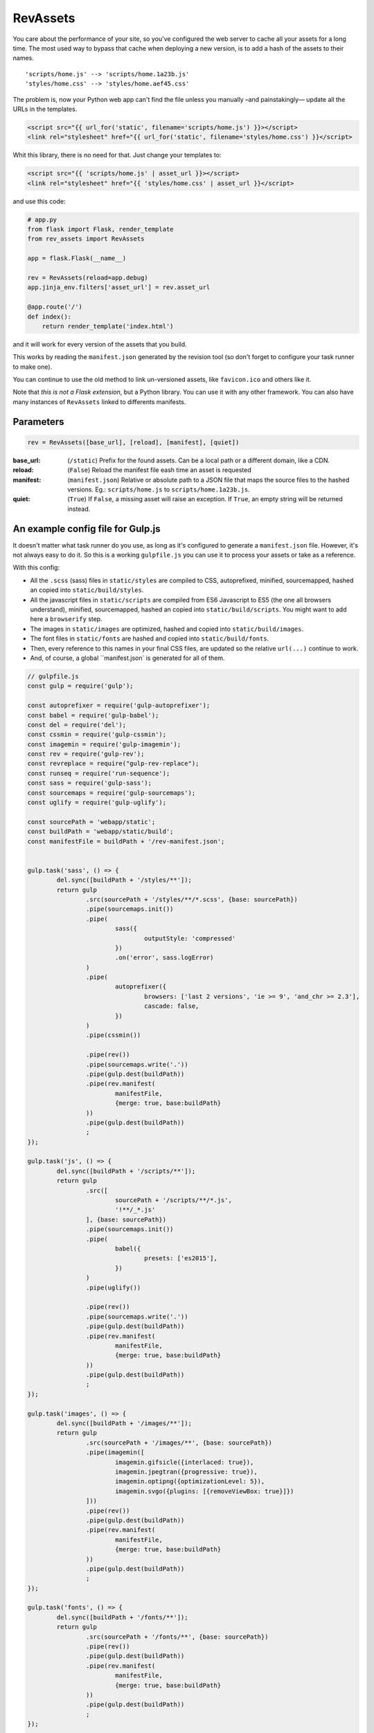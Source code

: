 ===========================
RevAssets
===========================

.. image:: https://travis-ci.org/jpscaletti/rev-assets.svg?branch=master
   :target: https://travis-ci.org/jpscaletti/rev-assets
   :alt: Build Status

You care about the performance of your site, so you've configured the web server to cache all your assets for a long time. The most used way to bypass that cache when deploying a new version, is to add a hash of the assets to their names.
::
	'scripts/home.js' --> 'scripts/home.1a23b.js'
	'styles/home.css' --> 'styles/home.aef45.css'

The problem is, now your Python web app can't find the file unless you manually –and painstakingly— update all the URLs in the templates.

.. code:: html+jinja

	<script src="{{ url_for('static', filename='scripts/home.js') }}></script>
	<link rel="stylesheet" href="{{ url_for('static', filename='styles/home.css') }}</script>

Whit this library, there is no need for that. Just change your templates to:

.. code:: html+jinja

	<script src="{{ 'scripts/home.js' | asset_url }}></script>
	<link rel="stylesheet" href="{{ 'styles/home.css' | asset_url }}</script>

and use this code:

.. code:: python

	# app.py
	from flask import Flask, render_template
	from rev_assets import RevAssets

	app = flask.Flask(__name__)

	rev = RevAssets(reload=app.debug)
	app.jinja_env.filters['asset_url'] = rev.asset_url

	@app.route('/')
	def index():
	    return render_template('index.html')

and it will work for every version of the assets that you build.

This works by reading the ``manifest.json`` generated by the revision tool (so don't forget to configure your task runner to make one).

You can continue to use the old method to link un-versioned assets, like ``favicon.ico`` and others like it.

Note that *this is not a Flask extension*, but a Python library. You can use it with any other framework. You can also have many instances of ``RevAssets`` linked to differents manifests.


Parameters
======================

.. code:: python

	rev = RevAssets([base_url], [reload], [manifest], [quiet])

:base_url: (``/static``)
	Prefix for the found assets. Can be a local path or a different domain, like a CDN.
:reload: (``False``) 
	Reload the manifest file eash time an asset is requested
:manifest: (``manifest.json``)
	Relative or absolute path to a JSON file that maps the source files to the hashed versions. Eg.: ``scripts/home.js`` to ``scripts/home.1a23b.js``.
:quiet: (``True``)
	If ``False``, a missing asset will raise an exception. If ``True``, an empty string will be returned instead.


An example config file for Gulp.js
====================================

It doesn't matter what task runner do you use, as long as it's configured to generate a ``manifest.json`` file. However, it's not always easy to do it. So this is a working ``gulpfile.js`` you can use it to process your assets or take as a reference.

With this config:

- All the ``.scss`` (sass) files in ``static/styles`` are compiled to CSS, autoprefixed, minified, sourcemapped, hashed an copied into ``static/build/styles``.
- All the javascript files in ``static/scripts`` are compiled from ES6 Javascript to ES5 (the one all browsers understand), minified, sourcemapped, hashed an copied into ``static/build/scripts``. You might want to add here a ``browserify`` step.
- The images in ``static/images`` are optimized, hashed and copied into ``static/build/images``.
- The font files in ``static/fonts`` are hashed and copied into ``static/build/fonts``.
- Then, every reference to this names in your final CSS files, are updated so the relative ``url(...)`` continue to work.
- And, of course, a global ``manifest.json` is generated for all of them.


.. code:: JavaScript
	
	// gulpfile.js
	const gulp = require('gulp');

	const autoprefixer = require('gulp-autoprefixer');
	const babel = require('gulp-babel');
	const del = require('del');
	const cssmin = require('gulp-cssmin');
	const imagemin = require('gulp-imagemin');
	const rev = require('gulp-rev');
	const revreplace = require("gulp-rev-replace");
	const runseq = require('run-sequence');
	const sass = require('gulp-sass');
	const sourcemaps = require('gulp-sourcemaps');
	const uglify = require('gulp-uglify');

	const sourcePath = 'webapp/static';
	const buildPath = 'webapp/static/build';
	const manifestFile = buildPath + '/rev-manifest.json';


	gulp.task('sass', () => {
		del.sync([buildPath + '/styles/**']);
		return gulp
			.src(sourcePath + '/styles/**/*.scss', {base: sourcePath})
			.pipe(sourcemaps.init())
			.pipe(
				sass({
					outputStyle: 'compressed'
				})
				.on('error', sass.logError)
			)
			.pipe(
				autoprefixer({
					browsers: ['last 2 versions', 'ie >= 9', 'and_chr >= 2.3'],
					cascade: false,
				})
			)
			.pipe(cssmin())

			.pipe(rev())
			.pipe(sourcemaps.write('.'))
			.pipe(gulp.dest(buildPath))
			.pipe(rev.manifest(
				manifestFile,
				{merge: true, base:buildPath}
			))
			.pipe(gulp.dest(buildPath))
			;
	});

	gulp.task('js', () => {
		del.sync([buildPath + '/scripts/**']);
		return gulp
			.src([
				sourcePath + '/scripts/**/*.js',
				'!**/_*.js'
			], {base: sourcePath})
			.pipe(sourcemaps.init())
			.pipe(
				babel({
					presets: ['es2015'],
				})
			)
			.pipe(uglify())

			.pipe(rev())
			.pipe(sourcemaps.write('.'))
			.pipe(gulp.dest(buildPath))
			.pipe(rev.manifest(
				manifestFile,
				{merge: true, base:buildPath}
			))
			.pipe(gulp.dest(buildPath))
			;
	});

	gulp.task('images', () => {
		del.sync([buildPath + '/images/**']);
		return gulp
			.src(sourcePath + '/images/**', {base: sourcePath})
			.pipe(imagemin([
				imagemin.gifsicle({interlaced: true}),
				imagemin.jpegtran({progressive: true}),
				imagemin.optipng({optimizationLevel: 5}),
				imagemin.svgo({plugins: [{removeViewBox: true}]})
			]))
			.pipe(rev())
			.pipe(gulp.dest(buildPath))
			.pipe(rev.manifest(
				manifestFile,
				{merge: true, base:buildPath}
			))
			.pipe(gulp.dest(buildPath))
			;
	});

	gulp.task('fonts', () => {
		del.sync([buildPath + '/fonts/**']);
		return gulp
			.src(sourcePath + '/fonts/**', {base: sourcePath})
			.pipe(rev())
			.pipe(gulp.dest(buildPath))
			.pipe(rev.manifest(
				manifestFile,
				{merge: true, base:buildPath}
			))
			.pipe(gulp.dest(buildPath))
			;
	});

	gulp.task('revreplace', () => {
		return gulp.src(buildPath + '/**/*.css')
			.pipe(revreplace({
				manifest: gulp.src(manifestFile)
			}))
			.pipe(gulp.dest(buildPath));
	});

	gulp.task('sass:watch', () => {
		gulp.watch(
			sourcePath + '/styles/*.scss',
			() => runseq('sass', 'revreplace')
		);
	});

	gulp.task('js:watch', () => {
		gulp.watch(
			sourcePath + '/scripts/*.js',
			() => runseq('js', 'revreplace')
		);
	});

	gulp.task('images:watch', () => {
		gulp.watch(
			[sourcePath + '/images/**'],
			() => runseq('images', 'revreplace')
		);
	});

	gulp.task('fonts:watch', () => {
		gulp.watch(
			[sourcePath + '/fonts/**'],
			() => runseq('fonts', 'revreplace')
		);
	});

	gulp.task('clear', () => {
		del.sync([manifestFile]);
	});

	gulp.task('build', () => runseq(
		'clear',
		['sass', 'js'],
		['images', 'fonts'],
		'revreplace'
	));

	gulp.task('watch', ['sass:watch', 'js:watch', 'images:watch', 'fonts:watch']);

	gulp.task('default', ['build']);

and the ``package.json`` file with the dependencies.

..code:: json

	{
	  "devDependencies": {
	    "babel-preset-es2015": "^6.24.1",
	    "del": "^2.2.2",
	    "gulp": "^3.9.1",
	    "gulp-autoprefixer": "^3.1.1",
	    "gulp-babel": "^6.1.2",
	    "gulp-cssmin": "^0.1.7",
	    "gulp-imagemin": "^3.2.0",
	    "gulp-rev": "^7.1.2",
	    "gulp-rev-replace": "^0.4.3",
	    "gulp-sass": "^3.1.0",
	    "gulp-sourcemaps": "^2.6.0",
	    "gulp-uglify": "^2.1.2",
	    "run-sequence": "^1.2.2"
	  }
	}


Run the tests
======================

We use some external dependencies, listed in ``requirements_tests.txt``::

    $  pip install -r requirements-tests.txt
    $  python setup.py develop

To run the tests in your current Python version do::

    $  make test

To run them in every supported Python version do::

    $  tox

Our test suite `runs continuously on Travis CI <https://travis-ci.org/jpscaletti/rev-assets>`_ with every update.


Contributing
======================

#. Check for `open issues <https://github.com/jpscaletti/rev-assets/issues>`_ or open
   a fresh issue to start a discussion around a feature idea or a bug.
#. Fork the `RevAssets repository on Github <https://github.com/jpscaletti/rev-assets>`_
   to start making your changes.
#. Write a test which shows that the bug was fixed or that the feature works
   as expected.
#. Send a pull request and bug the maintainer until it gets merged and published.
   :) Make sure to add yourself to ``AUTHORS``.

______

:copyright: `Juan-Pablo Scaletti <http://jpscaletti.com/>`_.
:license: BSD-3-Clause, see LICENSE.
